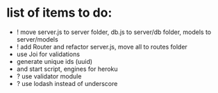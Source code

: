 * list of items to do:
  - ! move server.js to server folder, db.js to server/db folder, models to server/models
  - ! add Router and refactor server.js, move all to routes folder
  - use Joi for validations
  - generate unique ids (uuid)
  - and start script, engines for heroku
  - ? use validator module
  - ? use lodash instead of underscore
